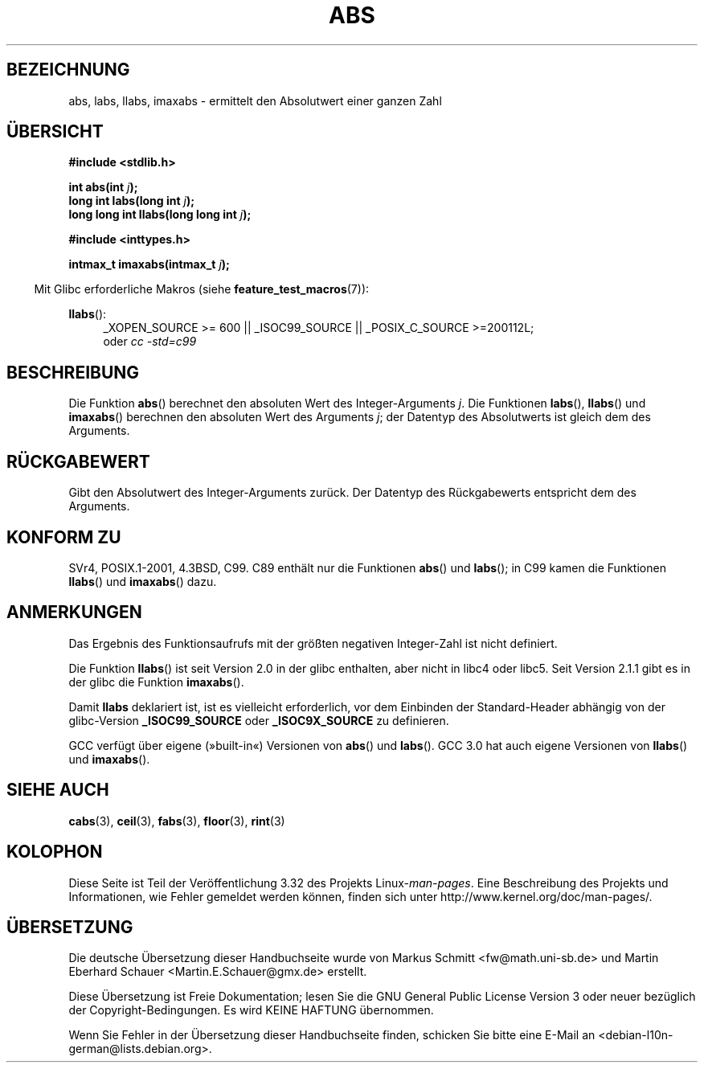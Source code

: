 .\" Copyright 1993 David Metcalfe (david@prism.demon.co.uk)
.\"
.\" Permission is granted to make and distribute verbatim copies of this
.\" manual provided the copyright notice and this permission notice are
.\" preserved on all copies.
.\"
.\" Permission is granted to copy and distribute modified versions of this
.\" manual under the conditions for verbatim copying, provided that the
.\" entire resulting derived work is distributed under the terms of a
.\" permission notice identical to this one.
.\"
.\" Since the Linux kernel and libraries are constantly changing, this
.\" manual page may be incorrect or out-of-date.  The author(s) assume no
.\" responsibility for errors or omissions, or for damages resulting from
.\" the use of the information contained herein.  The author(s) may not
.\" have taken the same level of care in the production of this manual,
.\" which is licensed free of charge, as they might when working
.\" professionally.
.\"
.\" Formatted or processed versions of this manual, if unaccompanied by
.\" the source, must acknowledge the copyright and authors of this work.
.\"
.\" References consulted:
.\"     Linux libc source code
.\"     Lewine's _POSIX Programmer's Guide_ (O'Reilly & Associates, 1991)
.\"     386BSD man pages
.\" Modified Mon Mar 29 22:31:13 1993, David Metcalfe
.\" Modified Sun Jun  6 23:27:50 1993, David Metcalfe
.\" Modified Sat Jul 24 21:45:37 1993, Rik Faith (faith@cs.unc.edu)
.\" Modified Sat Dec 16 15:02:59 2000, Joseph S. Myers
.\"
.\"*******************************************************************
.\"
.\" This file was generated with po4a. Translate the source file.
.\"
.\"*******************************************************************
.TH ABS 3 "20. September 2010" GNU Linux\-Programmierhandbuch
.SH BEZEICHNUNG
abs, labs, llabs, imaxabs \- ermittelt den Absolutwert einer ganzen Zahl
.SH ÜBERSICHT
.nf
\fB#include <stdlib.h>\fP
.sp
\fBint abs(int \fP\fIj\fP\fB);\fP
.br
\fBlong int labs(long int \fP\fIj\fP\fB);\fP
.br
\fBlong long int llabs(long long int \fP\fIj\fP\fB);\fP
.sp
\fB#include <inttypes.h>\fP
.sp
\fBintmax_t imaxabs(intmax_t \fP\fIj\fP\fB);\fP
.fi
.sp
.in -4n
Mit Glibc erforderliche Makros (siehe \fBfeature_test_macros\fP(7)):
.in
.sp
.ad l
\fBllabs\fP():
.RS 4
_XOPEN_SOURCE\ >=\ 600 || _ISOC99_SOURCE || _POSIX_C_SOURCE\ >=\
200112L;
.br
oder \fIcc\ \-std=c99\fP
.ad
.SH BESCHREIBUNG
Die Funktion \fBabs\fP() berechnet den absoluten Wert des Integer\-Arguments
\fIj\fP. Die Funktionen \fBlabs\fP(), \fBllabs\fP() und \fBimaxabs\fP() berechnen den
absoluten Wert des Arguments \fIj\fP; der Datentyp des Absolutwerts ist gleich
dem des Arguments.
.SH RÜCKGABEWERT
Gibt den Absolutwert des Integer\-Arguments zurück. Der Datentyp des
Rückgabewerts entspricht dem des Arguments.
.SH "KONFORM ZU"
.\" POSIX.1 (1996 edition) only requires the
.\" .BR abs ()
.\" function.
SVr4, POSIX.1\-2001, 4.3BSD, C99. C89 enthält nur die Funktionen \fBabs\fP() und
\fBlabs\fP(); in C99 kamen die Funktionen \fBllabs\fP() und \fBimaxabs\fP() dazu.
.SH ANMERKUNGEN
Das Ergebnis des Funktionsaufrufs mit der größten negativen Integer\-Zahl ist
nicht definiert.
.PP
Die Funktion \fBllabs\fP() ist seit Version 2.0 in der glibc enthalten, aber
nicht in libc4 oder libc5. Seit Version 2.1.1 gibt es in der glibc die
Funktion \fBimaxabs\fP().
.PP
Damit \fBllabs\fP deklariert ist, ist es vielleicht erforderlich, vor dem
Einbinden der Standard\-Header abhängig von der glibc\-Version
\fB_ISOC99_SOURCE\fP oder \fB_ISOC9X_SOURCE\fP zu definieren.
.PP
GCC verfügt über eigene (»built\-in«) Versionen von \fBabs\fP() und
\fBlabs\fP(). GCC 3.0 hat auch eigene Versionen von \fBllabs\fP() und
\fBimaxabs\fP().
.SH "SIEHE AUCH"
\fBcabs\fP(3), \fBceil\fP(3), \fBfabs\fP(3), \fBfloor\fP(3), \fBrint\fP(3)
.SH KOLOPHON
Diese Seite ist Teil der Veröffentlichung 3.32 des Projekts
Linux\-\fIman\-pages\fP. Eine Beschreibung des Projekts und Informationen, wie
Fehler gemeldet werden können, finden sich unter
http://www.kernel.org/doc/man\-pages/.

.SH ÜBERSETZUNG
Die deutsche Übersetzung dieser Handbuchseite wurde von
Markus Schmitt <fw@math.uni-sb.de>
und
Martin Eberhard Schauer <Martin.E.Schauer@gmx.de>
erstellt.

Diese Übersetzung ist Freie Dokumentation; lesen Sie die
GNU General Public License Version 3 oder neuer bezüglich der
Copyright-Bedingungen. Es wird KEINE HAFTUNG übernommen.

Wenn Sie Fehler in der Übersetzung dieser Handbuchseite finden,
schicken Sie bitte eine E-Mail an <debian-l10n-german@lists.debian.org>.

